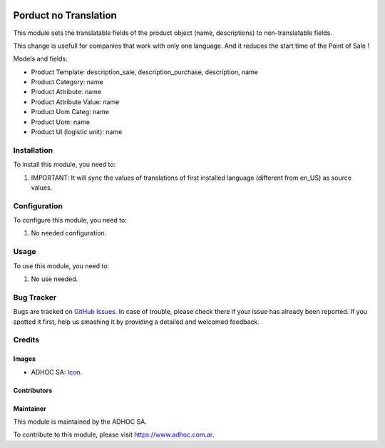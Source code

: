 .. image:: https://img.shields.io/badge/licence-AGPL--3-blue.svg
  :target: http://www.gnu.org/licenses/agpl-3.0-standalone.html
  :alt: License: AGPL-3

======================
Porduct no Translation
======================

This module sets the translatable fields of the product object (name,
descriptions) to non-translatable fields.

This change is usefull for companies that work with only one language.
And it reduces the start time of the Point of Sale !

Models and fields:

* Product Template: description_sale, description_purchase, description, name
* Product Category: name
* Product Attribute: name
* Product Attribute Value: name
* Product Uom Categ: name
* Product Uom: name
* Product Ul (logistic unit): name

Installation
============

To install this module, you need to:

#. IMPORTANT: It will sync the values of translations of first installed language (different from en_US) as source values.


Configuration
=============

To configure this module, you need to:

#. No needed configuration.

Usage
=====

To use this module, you need to:

#. No use needed.

.. image:: https://odoo-community.org/website/image/ir.attachment/5784_f2813bd/datas
  :alt: Try me on Runbot
  :target: https://runbot.adhoc.com.ar/

.. repo_id is available in https://github.com/OCA/maintainer-tools/blob/master/tools/repos_with_ids.txt
.. branch is "9.0" for example


Bug Tracker
===========

Bugs are tracked on `GitHub Issues
<https://github.com/ingadhoc/product/issues>`_. In case of trouble, please
check there if your issue has already been reported. If you spotted it first,
help us smashing it by providing a detailed and welcomed feedback.

Credits
=======

Images
------

* ADHOC SA: `Icon <http://fotos.subefotos.com/83fed853c1e15a8023b86b2b22d6145bo.png>`_.

Contributors
------------


Maintainer
----------

.. image:: http://fotos.subefotos.com/83fed853c1e15a8023b86b2b22d6145bo.png
  :alt: Odoo Community Association
  :target: https://www.adhoc.com.ar

This module is maintained by the ADHOC SA.

To contribute to this module, please visit https://www.adhoc.com.ar.

